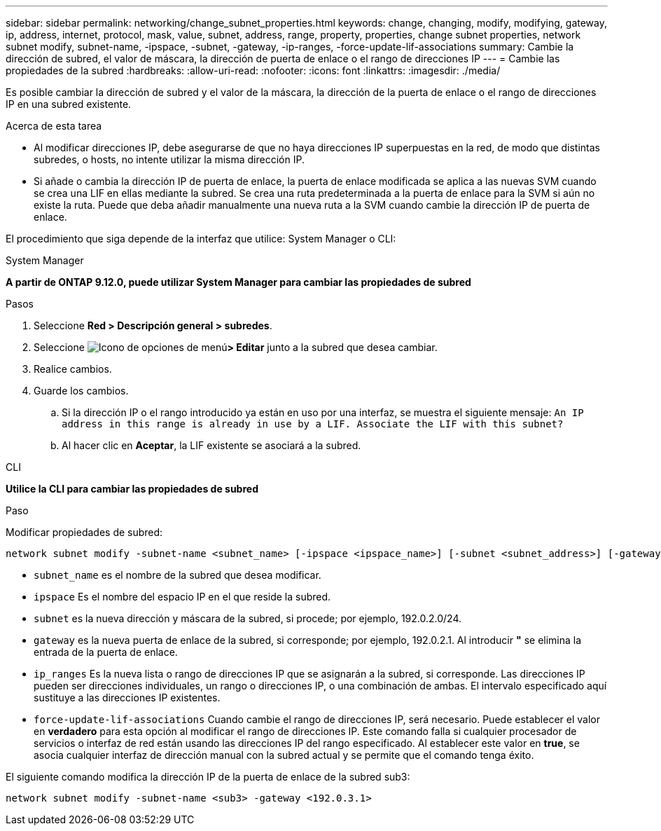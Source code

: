 ---
sidebar: sidebar 
permalink: networking/change_subnet_properties.html 
keywords: change, changing, modify, modifying, gateway, ip, address, internet, protocol, mask, value, subnet, address, range, property, properties, change subnet properties, network subnet modify, subnet-name, -ipspace, -subnet, -gateway, -ip-ranges, -force-update-lif-associations 
summary: Cambie la dirección de subred, el valor de máscara, la dirección de puerta de enlace o el rango de direcciones IP 
---
= Cambie las propiedades de la subred
:hardbreaks:
:allow-uri-read: 
:nofooter: 
:icons: font
:linkattrs: 
:imagesdir: ./media/


[role="lead"]
Es posible cambiar la dirección de subred y el valor de la máscara, la dirección de la puerta de enlace o el rango de direcciones IP en una subred existente.

.Acerca de esta tarea
* Al modificar direcciones IP, debe asegurarse de que no haya direcciones IP superpuestas en la red, de modo que distintas subredes, o hosts, no intente utilizar la misma dirección IP.
* Si añade o cambia la dirección IP de puerta de enlace, la puerta de enlace modificada se aplica a las nuevas SVM cuando se crea una LIF en ellas mediante la subred. Se crea una ruta predeterminada a la puerta de enlace para la SVM si aún no existe la ruta. Puede que deba añadir manualmente una nueva ruta a la SVM cuando cambie la dirección IP de puerta de enlace.


El procedimiento que siga depende de la interfaz que utilice: System Manager o CLI:

[role="tabbed-block"]
====
.System Manager
--
*A partir de ONTAP 9.12.0, puede utilizar System Manager para cambiar las propiedades de subred*

.Pasos
. Seleccione *Red > Descripción general > subredes*.
. Seleccione image:icon_kabob.gif["Icono de opciones de menú"]*> Editar* junto a la subred que desea cambiar.
. Realice cambios.
. Guarde los cambios.
+
.. Si la dirección IP o el rango introducido ya están en uso por una interfaz, se muestra el siguiente mensaje:
`An IP address in this range is already in use by a LIF. Associate the LIF with this subnet?`
.. Al hacer clic en *Aceptar*, la LIF existente se asociará a la subred.




--
.CLI
--
*Utilice la CLI para cambiar las propiedades de subred*

.Paso
Modificar propiedades de subred:

....
network subnet modify -subnet-name <subnet_name> [-ipspace <ipspace_name>] [-subnet <subnet_address>] [-gateway <gateway_address>] [-ip-ranges <ip_address_list>] [-force-update-lif-associations <true>]
....
* `subnet_name` es el nombre de la subred que desea modificar.
* `ipspace` Es el nombre del espacio IP en el que reside la subred.
* `subnet` es la nueva dirección y máscara de la subred, si procede; por ejemplo, 192.0.2.0/24.
* `gateway` es la nueva puerta de enlace de la subred, si corresponde; por ejemplo, 192.0.2.1. Al introducir *"* se elimina la entrada de la puerta de enlace.
* `ip_ranges` Es la nueva lista o rango de direcciones IP que se asignarán a la subred, si corresponde. Las direcciones IP pueden ser direcciones individuales, un rango o direcciones IP, o una combinación de ambas. El intervalo especificado aquí sustituye a las direcciones IP existentes.
* `force-update-lif-associations` Cuando cambie el rango de direcciones IP, será necesario. Puede establecer el valor en *verdadero* para esta opción al modificar el rango de direcciones IP. Este comando falla si cualquier procesador de servicios o interfaz de red están usando las direcciones IP del rango especificado. Al establecer este valor en *true*, se asocia cualquier interfaz de dirección manual con la subred actual y se permite que el comando tenga éxito.


El siguiente comando modifica la dirección IP de la puerta de enlace de la subred sub3:

....
network subnet modify -subnet-name <sub3> -gateway <192.0.3.1>
....
--
====